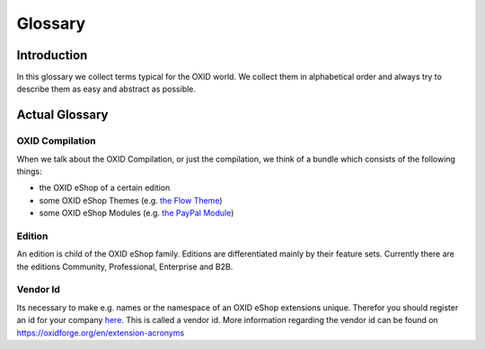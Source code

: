 Glossary
========

Introduction
------------

In this glossary we collect terms typical for the OXID world. We collect them in alphabetical order and always try to describe them as easy and abstract as possible.

Actual Glossary
---------------


.. _glossary-oxid_compilation:

OXID Compilation
^^^^^^^^^^^^^^^^

When we talk about the OXID Compilation, or just the compilation, we think of a bundle which consists of the following things:

* the OXID eShop of a certain edition
* some OXID eShop Themes (e.g. `the Flow Theme <https://github.com/OXID-eSales/flow_theme>`__)
* some OXID eShop Modules (e.g. `the PayPal Module <https://github.com/OXID-eSales/paypal>`__)

.. _glossary-edition:

Edition
^^^^^^^

An edition is child of the OXID eShop family. Editions are differentiated mainly by their feature sets.
Currently there are the editions Community, Professional, Enterprise and B2B.

.. _glossary-vendor_id:

Vendor Id
^^^^^^^^^

Its necessary to make e.g. names or the namespace of an OXID eShop extensions unique.
Therefor you should register an id for your company
`here <https://github.com/OXIDprojects/OXIDforge-pages/blob/master/extension_acronyms.md>`__.
This is called a vendor id. More information regarding the vendor id can be found on https://oxidforge.org/en/extension-acronyms

